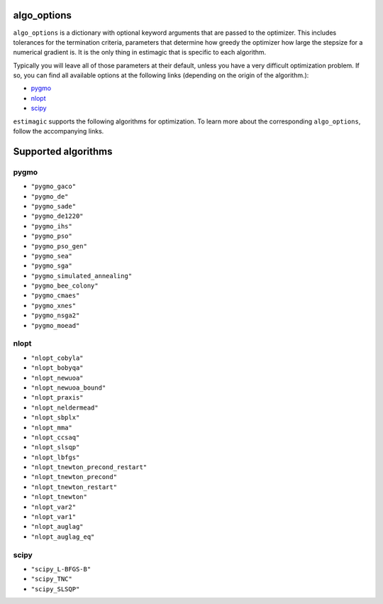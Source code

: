 .. _list_of_algorithms:

algo_options
============


``algo_options`` is a dictionary with optional keyword arguments that are passed
to the optimizer. This includes tolerances for the termination criteria,
parameters that determine how greedy the optimizer how large the stepsize for
a numerical gradient is. It is the only thing in estimagic that is specific to
each algorithm.


Typically you will leave all of those parameters at their default, unless you
have a very difficult optimization problem. If so, you can find all available
options at the following links (depending on the origin of the algorithm.):

- `pygmo <https://tinyurl.com/y3bgsl4z>`__
- `nlopt <https://tinyurl.com/y3dsmaz7>`__
- `scipy <https://tinyurl.com/y54nmedo>`__


``estimagic`` supports the following algorithms for optimization. To learn more
about the corresponding ``algo_options``, follow the accompanying links.


Supported algorithms
====================

pygmo
-----

- ``"pygmo_gaco"``
- ``"pygmo_de"``
- ``"pygmo_sade"``
- ``"pygmo_de1220"``
- ``"pygmo_ihs"``
- ``"pygmo_pso"``
- ``"pygmo_pso_gen"``
- ``"pygmo_sea"``
- ``"pygmo_sga"``
- ``"pygmo_simulated_annealing"``
- ``"pygmo_bee_colony"``
- ``"pygmo_cmaes"``
- ``"pygmo_xnes"``
- ``"pygmo_nsga2"``
- ``"pygmo_moead"``

nlopt
-----

- ``"nlopt_cobyla"``
- ``"nlopt_bobyqa"``
- ``"nlopt_newuoa"``
- ``"nlopt_newuoa_bound"``
- ``"nlopt_praxis"``
- ``"nlopt_neldermead"``
- ``"nlopt_sbplx"``
- ``"nlopt_mma"``
- ``"nlopt_ccsaq"``
- ``"nlopt_slsqp"``
- ``"nlopt_lbfgs"``
- ``"nlopt_tnewton_precond_restart"``
- ``"nlopt_tnewton_precond"``
- ``"nlopt_tnewton_restart"``
- ``"nlopt_tnewton"``
- ``"nlopt_var2"``
- ``"nlopt_var1"``
- ``"nlopt_auglag"``
- ``"nlopt_auglag_eq"``

scipy
-----

- ``"scipy_L-BFGS-B"``
- ``"scipy_TNC"``
- ``"scipy_SLSQP"``

